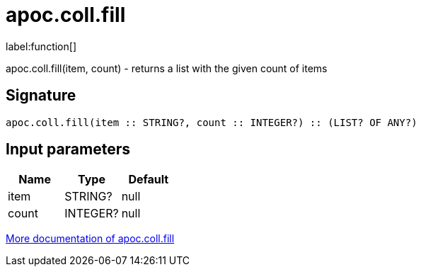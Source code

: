 ////
This file is generated by DocsTest, so don't change it!
////

= apoc.coll.fill
:description: This section contains reference documentation for the apoc.coll.fill function.

label:function[]

[.emphasis]
apoc.coll.fill(item, count) - returns a list with the given count of items

== Signature

[source]
----
apoc.coll.fill(item :: STRING?, count :: INTEGER?) :: (LIST? OF ANY?)
----

== Input parameters
[.procedures, opts=header]
|===
| Name | Type | Default 
|item|STRING?|null
|count|INTEGER?|null
|===

xref::data-structures/collection-list-functions.adoc[More documentation of apoc.coll.fill,role=more information]

